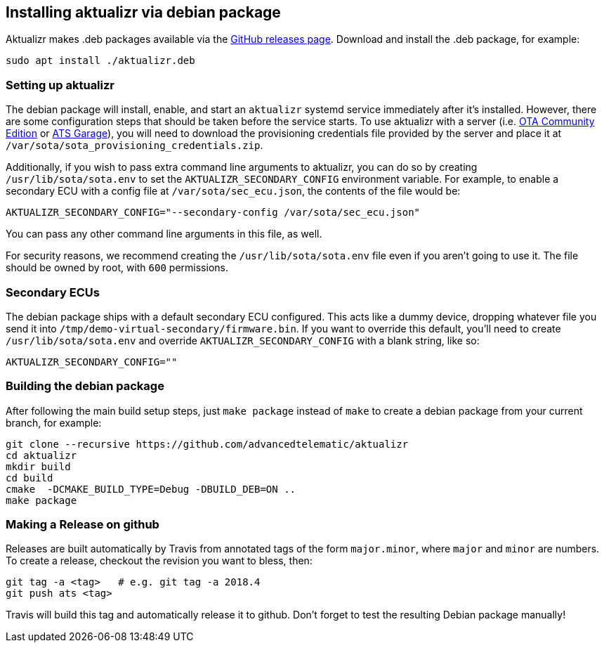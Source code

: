 == Installing aktualizr via debian package

Aktualizr makes .deb packages available via the https://github.com/advancedtelematic/aktualizr/releases[GitHub releases page]. Download and install the .deb package, for example:

----
sudo apt install ./aktualizr.deb
----

=== Setting up aktualizr

The debian package will install, enable, and start an `aktualizr` systemd service immediately after it's installed. However, there are some configuration steps that should be taken before the service starts. To use aktualizr with a server (i.e. https://github.com/advancedtelematic/ota-community-edition/[OTA Community Edition] or https://docs.atsgarage.com[ATS Garage]), you will need to download the provisioning credentials file provided by the server and place it at `/var/sota/sota_provisioning_credentials.zip`.

Additionally, if you wish to pass extra command line arguments to aktualizr, you can do so by creating `/usr/lib/sota/sota.env` to set the `AKTUALIZR_SECONDARY_CONFIG` environment variable. For example, to enable a secondary ECU with a config file at `/var/sota/sec_ecu.json`, the contents of the file would be:

----
AKTUALIZR_SECONDARY_CONFIG="--secondary-config /var/sota/sec_ecu.json"
----

You can pass any other command line arguments in this file, as well.

For security reasons, we recommend creating the `/usr/lib/sota/sota.env` file even if you aren't going to use it. The file should be owned by root, with `600` permissions.

=== Secondary ECUs

The debian package ships with a default secondary ECU configured. This acts like a dummy device, dropping whatever file you send it into `/tmp/demo-virtual-secondary/firmware.bin`. If you want to override this default, you'll need to create `/usr/lib/sota/sota.env` and override `AKTUALIZR_SECONDARY_CONFIG` with a blank string, like so:

----
AKTUALIZR_SECONDARY_CONFIG=""
----

=== Building the debian package

After following the main build setup steps, just `make package` instead of `make` to create a debian package from your current branch, for example:

----
git clone --recursive https://github.com/advancedtelematic/aktualizr
cd aktualizr
mkdir build
cd build
cmake  -DCMAKE_BUILD_TYPE=Debug -DBUILD_DEB=ON ..
make package
----

=== Making a Release on github

Releases are built automatically by Travis from annotated tags of the form `major.minor`, where `major` and `minor` are numbers.  To create a release, checkout the revision you want to bless, then:

----
git tag -a <tag>   # e.g. git tag -a 2018.4
git push ats <tag>
----

Travis will build this tag and automatically release it to github.  Don't forget to test the resulting Debian package manually!